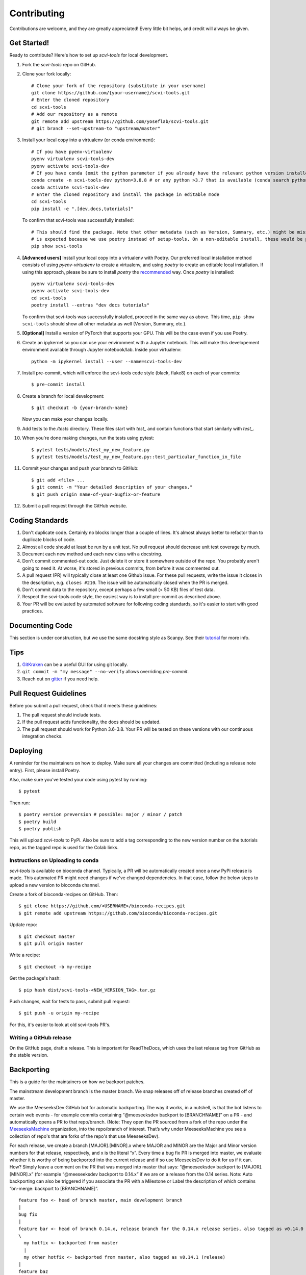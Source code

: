 .. highlight:: shell

============
Contributing
============

Contributions are welcome, and they are greatly appreciated! Every little bit
helps, and credit will always be given.


Get Started!
------------

Ready to contribute? Here's how to set up `scvi-tools` for local development.

1. Fork the `scvi-tools` repo on GitHub.
2. Clone your fork locally::

    # Clone your fork of the repository (substitute in your username)
    git clone https://github.com/{your-username}/scvi-tools.git
    # Enter the cloned repository
    cd scvi-tools
    # Add our repository as a remote
    git remote add upstream https://github.com/yoseflab/scvi-tools.git
    # git branch --set-upstream-to "upstream/master"

3. Install your local copy into a virtualenv (or conda environment)::

    # If you have pyenv-virtualenv
    pyenv virtualenv scvi-tools-dev
    pyenv activate scvi-tools-dev
    # If you have conda (omit the python parameter if you already have the relevant python version installed)
    conda create -n scvi-tools-dev python=3.8.8 # or any python >3.7 that is available (conda search python)
    conda activate scvi-tools-dev
    # Enter the cloned repository and install the package in editable mode
    cd scvi-tools
    pip install -e ".[dev,docs,tutorials]"

   To confirm that scvi-tools was successfully installed::

    # This should find the package. Note that other metadata (such as Version, Summary, etc.) might be missing. This
    # is expected because we use poetry instead of setup-tools. On a non-editable install, these would be populated.
    pip show scvi-tools

4. **[Advanced users]** Install your local copy into a virtualenv with Poetry. Our preferred local installation method consists of using `pyenv-virtualenv` to create a virtualenv, and using `poetry` to create an editable local installation. If using this approach, please be sure to install `poetry` the `recommended <https://python-poetry.org/docs/#installation>`_ way. Once `poetry` is installed::

    pyenv virtualenv scvi-tools-dev
    pyenv activate scvi-tools-dev
    cd scvi-tools
    poetry install --extras "dev docs tutorials"

   To confirm that scvi-tools was successfully installed, proceed in the same way as above. This time, ``pip show scvi-tools`` should show all other metadata as well (Version, Summary, etc.).

5. **[Optional]** Install a version of PyTorch that supports your GPU. This will be the case even if you use Poetry.

6. Create an ipykernel so you can use your environment with a Jupyter notebook. This will make this developement environment available through Jupyter notebook/lab. Inside your virtualenv::

    python -m ipykernel install --user --name=scvi-tools-dev

7. Install pre-commit, which will enforce the scvi-tools code style (black, flake8) on each of your commits::

    $ pre-commit install

8. Create a branch for local development::

    $ git checkout -b {your-branch-name}

   Now you can make your changes locally.

9. Add tests to the `/tests` directory. These files start with `test_` and contain functions that start similarly with `test_`.

10. When you're done making changes, run the tests using pytest::

    $ pytest tests/models/test_my_new_feature.py
    $ pytest tests/models/test_my_new_feature.py::test_particular_function_in_file

11. Commit your changes and push your branch to GitHub::

    $ git add <file> ...
    $ git commit -m "Your detailed description of your changes."
    $ git push origin name-of-your-bugfix-or-feature

12. Submit a pull request through the GitHub website.


Coding Standards
----------------
1. Don't duplicate code. Certainly no blocks longer than a couple of lines. It's almost always better to refactor than to duplicate blocks of code.
2. Almost all code should at least be run by a unit test. No pull request should decrease unit test coverage by much.
3. Document each new method and each new class with a docstring.
4. Don't commit commented-out code. Just delete it or store it somewhere outside of the repo. You probably aren't going to need it. At worse, it's stored in previous commits, from before it was commented out.
5. A pull request (PR) will typically close at least one Github issue. For these pull requests, write the issue it closes in the description, e.g. ``closes #210``. The issue will be automatically closed when the PR is merged.
6. Don't commit data to the repository, except perhaps a few small (< 50 KB) files of test data.
7. Respect the scvi-tools code style, the easiest way is to install pre-commit as described above.
8. Your PR will be evaluated by automated software for following coding standards, so it's easier to start with good practices.


Documenting Code
----------------
This section is under construction, but we use the same docstring style as Scanpy. See their `tutorial <https://scanpy.readthedocs.io/en/stable/dev/documentation.html#building-the-docs>`_ for more info.


Tips
----

1. `GitKraken <https://www.gitkraken.com/>`_ can be a useful GUI for using git locally.
2. ``git commit -m "my message" --no-verify`` allows overriding `pre-commit`.
3. Reach out on `gitter <https://gitter.im/scvi-tools/development>`_ if you need help.


Pull Request Guidelines
-----------------------

Before you submit a pull request, check that it meets these guidelines:

1. The pull request should include tests.
2. If the pull request adds functionality, the docs should be updated.
3. The pull request should work for Python 3.6-3.8. Your PR will be tested
   on these versions with our continuous integration checks.


Deploying
---------

A reminder for the maintainers on how to deploy. Make sure all your changes are committed (including a release note entry).
First, please install Poetry.

Also, make sure you've tested your code using pytest by running::

$ pytest

Then run::

$ poetry version preversion # possible: major / minor / patch
$ poetry build
$ poetry publish

This will upload `scvi-tools` to PyPi. Also be sure to add a tag corresponding to the new version number on the tutorials repo, as the tagged repo is used for the Colab links.


Instructions on Uploading to conda
~~~~~~~~~~~~~~~~~~~~~~~~~~~~~~~~~~
`scvi-tools` is available on bioconda channel. Typically, a PR will be automatically created once a new PyPi release is made.
This automated PR might need changes if we've changed dependencies. In that case, follow the below steps to upload a new version to bioconda channel.

Create a fork of bioconda-recipes on GitHub. Then::

$ git clone https://github.com/<USERNAME>/bioconda-recipes.git
$ git remote add upstream https://github.com/bioconda/bioconda-recipes.git

Update repo::

$ git checkout master
$ git pull origin master

Write a recipe::

$ git checkout -b my-recipe

Get the package's hash::

$ pip hash dist/scvi-tools-<NEW_VERSION_TAG>.tar.gz

Push changes, wait for tests to pass, submit pull request::

$ git push -u origin my-recipe

For this, it's easier to look at old scvi-tools PR's.

Writing a GitHub release
~~~~~~~~~~~~~~~~~~~~~~~~

On the GitHub page, draft a release. This is important for ReadTheDocs, which uses the last release tag from GitHub as the stable version.


Backporting
-----------

This is a guide for the maintainers on how we backport patches.

The mainstream development branch is the master branch. We snap releases off of release branches created off of master.

We use the MeeseeksDev GitHub bot for automatic backporting. The way it works, in a nutshell, is that the bot listens to certain web events - for example commits containing “@meeseeksdev backport to [BRANCHNAME]” on a PR - and automatically opens a PR to that repo/branch. (Note: They open the PR sourced from a fork of the repo under the `MeeseeksMachine <https://github.com/meeseeksmachine>`_ organization, into the repo/branch of interest. That’s why under MeeseeksMachine you see a collection of repo's that are forks of the repo's that use MeeseeksDev).

For each release, we create a branch [MAJOR].[MINOR].x where MAJOR and MINOR are the Major and Minor version numbers for that release, respectively, and x is the literal “x”. Every time a bug fix PR is merged into master, we evaluate whether it is worthy of being backported into the current release and if so use MeeseeksDev to do it for us if it can. How? Simply leave a comment on the PR that was merged into master that says: “@meeseeksdev backport to [MAJOR].[MINOR].x” (for example “@meeseeksdev backport to 0.14.x” if we are on a release from the 0.14 series.
Note: Auto backporting can also be triggered if you associate the PR with a Milestone or Label the description of which contains “on-merge: backport to [BRANCHNAME]”.

.. highlight:: none

::

    feature foo <- head of branch master, main development branch
    |
    bug fix
    |
    feature bar <- head of branch 0.14.x, release branch for the 0.14.x release series, also tagged as v0.14.0 (release)
    \
      my hotfix <- backported from master
      |
      my other hotfix <- backported from master, also tagged as v0.14.1 (release)
    |
    feature baz
    |
    my hotfix
    |
    another bug fix
    |
    my other hotfix

.. highlight:: shell


Manually backporting a patch
~~~~~~~~~~~~~~~~~~~~~~~~~~~~

If MeeseeksDev cannot automatically cherry-pick the PR (e.g. due to conflicts requiring manual resolution), it will let us know. In that case we need to cherry-pick the commit ourselves. `Here <https://github.com/search?q=label%3A%22Still+Needs+Manual+Backport%22+is%3Aopen&state=closed&type=Issues>`_ are examples of such cases, and `here <https://github.com/pandas-dev/pandas/wiki/Backporting>`_ is one resource explaining how to do it, but there are probably a lot more on the web.